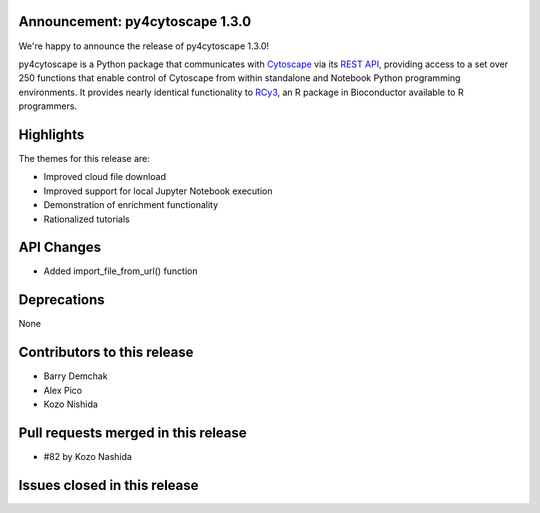 Announcement: py4cytoscape 1.3.0
---------------------------------

We're happy to announce the release of py4cytoscape 1.3.0!

py4cytoscape is a Python package that communicates with `Cytoscape <https://cytoscape.org>`_
via its `REST API <https://pubmed.ncbi.nlm.nih.gov/31477170/>`_, providing access to a set over 250 functions that
enable control of Cytoscape from within standalone and Notebook Python programming environments. It provides
nearly identical functionality to `RCy3 <https://www.ncbi.nlm.nih.gov/pmc/articles/PMC6880260/>`_, an R package in
Bioconductor available to R programmers.


Highlights
----------

The themes for this release are:

* Improved cloud file download
* Improved support for local Jupyter Notebook execution
* Demonstration of enrichment functionality
* Rationalized tutorials

API Changes
-----------

* Added import_file_from_url() function

Deprecations
------------

None

Contributors to this release
----------------------------

- Barry Demchak
- Alex Pico
- Kozo Nishida


Pull requests merged in this release
------------------------------------

- #82 by Kozo Nashida


Issues closed in this release
------------------------------------




